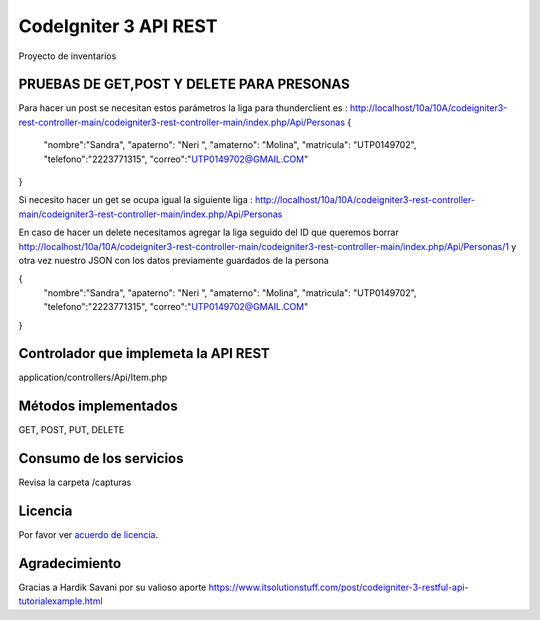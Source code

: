 ###################
CodeIgniter 3 API REST
###################

Proyecto de inventarios 

*******************
PRUEBAS DE GET,POST Y DELETE PARA PRESONAS
*******************
Para hacer un post se necesitan estos parámetros 
la liga para thunderclient es : http://localhost/10a/10A/codeigniter3-rest-controller-main/codeigniter3-rest-controller-main/index.php/Api/Personas
{
  "nombre":"Sandra",
  "apaterno": "Neri ",
  "amaterno": "Molina",
  "matricula": "UTP0149702",
  "telefono":"2223771315",
  "correo":"UTP0149702@GMAIL.COM"

}

Si necesito hacer un get se ocupa igual la siguiente liga : http://localhost/10a/10A/codeigniter3-rest-controller-main/codeigniter3-rest-controller-main/index.php/Api/Personas

En caso de hacer un delete necesitamos agregar la liga seguido del ID que queremos borrar  http://localhost/10a/10A/codeigniter3-rest-controller-main/codeigniter3-rest-controller-main/index.php/Api/Personas/1  
y otra vez nuestro JSON con los datos previamente guardados de la persona 

{
  "nombre":"Sandra",
  "apaterno": "Neri ",
  "amaterno": "Molina",
  "matricula": "UTP0149702",
  "telefono":"2223771315",
  "correo":"UTP0149702@GMAIL.COM"

}


**************************
Controlador que implemeta la API REST
**************************

application/controllers/Api/Item.php

*******************
Métodos implementados
*******************

GET, POST, PUT, DELETE

*******************
Consumo de los servicios
*******************

Revisa la carpeta /capturas

*******
Licencia
*******

Por favor ver `acuerdo de licencia <https://github.com/bcit-ci/CodeIgniter/blob/develop/user_guide_src/source/license.rst>`_.

***************
Agradecimiento
***************

Gracias a Hardik Savani por su valioso aporte https://www.itsolutionstuff.com/post/codeigniter-3-restful-api-tutorialexample.html
